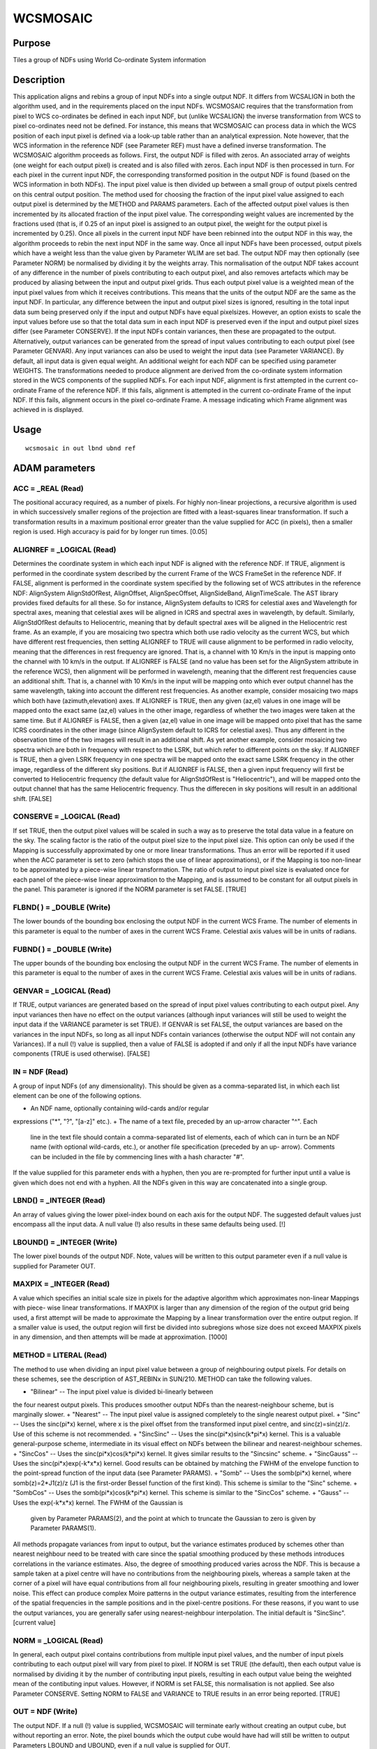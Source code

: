 

WCSMOSAIC
=========


Purpose
~~~~~~~
Tiles a group of NDFs using World Co-ordinate System information


Description
~~~~~~~~~~~
This application aligns and rebins a group of input NDFs into a single
output NDF. It differs from WCSALIGN in both the algorithm used, and
in the requirements placed on the input NDFs. WCSMOSAIC requires that
the transformation from pixel to WCS co-ordinates be defined in each
input NDF, but (unlike WCSALIGN) the inverse transformation from WCS
to pixel co-ordinates need not be defined. For instance, this means
that WCSMOSAIC can process data in which the WCS position of each
input pixel is defined via a look-up table rather than an analytical
expression. Note however, that the WCS information in the reference
NDF (see Parameter REF) must have a defined inverse transformation.
The WCSMOSAIC algorithm proceeds as follows. First, the output NDF is
filled with zeros. An associated array of weights (one weight for each
output pixel) is created and is also filled with zeros. Each input NDF
is then processed in turn. For each pixel in the current input NDF,
the corresponding transformed position in the output NDF is found
(based on the WCS information in both NDFs). The input pixel value is
then divided up between a small group of output pixels centred on this
central output position. The method used for choosing the fraction of
the input pixel value assigned to each output pixel is determined by
the METHOD and PARAMS parameters. Each of the affected output pixel
values is then incremented by its allocated fraction of the input
pixel value. The corresponding weight values are incremented by the
fractions used (that is, if 0.25 of an input pixel is assigned to an
output pixel, the weight for the output pixel is incremented by 0.25).
Once all pixels in the current input NDF have been rebinned into the
output NDF in this way, the algorithm proceeds to rebin the next input
NDF in the same way. Once all input NDFs have been processed, output
pixels which have a weight less than the value given by Parameter WLIM
are set bad. The output NDF may then optionally (see Parameter NORM)
be normalised by dividing it by the weights array. This normalisation
of the output NDF takes account of any difference in the number of
pixels contributing to each output pixel, and also removes artefacts
which may be produced by aliasing between the input and output pixel
grids. Thus each output pixel value is a weighted mean of the input
pixel values from which it receives contributions. This means that the
units of the output NDF are the same as the input NDF. In particular,
any difference between the input and output pixel sizes is ignored,
resulting in the total input data sum being preserved only if the
input and output NDFs have equal pixel\ sizes. However, an option
exists to scale the input values before use so that the total data sum
in each input NDF is preserved even if the input and output pixel
sizes differ (see Parameter CONSERVE).
If the input NDFs contain variances, then these are propagated to the
output. Alternatively, output variances can be generated from the
spread of input values contributing to each output pixel (see
Parameter GENVAR). Any input variances can also be used to weight the
input data (see Parameter VARIANCE). By default, all input data is
given equal weight. An additional weight for each NDF can be specified
using parameter WEIGHTS.
The transformations needed to produce alignment are derived from the
co-ordinate system information stored in the WCS components of the
supplied NDFs. For each input NDF, alignment is first attempted in the
current co-ordinate Frame of the reference NDF. If this fails,
alignment is attempted in the current co-ordinate Frame of the input
NDF. If this fails, alignment occurs in the pixel co-ordinate Frame. A
message indicating which Frame alignment was achieved in is displayed.


Usage
~~~~~


::

    
       wcsmosaic in out lbnd ubnd ref
       



ADAM parameters
~~~~~~~~~~~~~~~



ACC = _REAL (Read)
``````````````````
The positional accuracy required, as a number of pixels. For highly
non-linear projections, a recursive algorithm is used in which
successively smaller regions of the projection are fitted with a
least-squares linear transformation. If such a transformation results
in a maximum positional error greater than the value supplied for ACC
(in pixels), then a smaller region is used. High accuracy is paid for
by longer run times. [0.05]



ALIGNREF = _LOGICAL (Read)
``````````````````````````
Determines the coordinate system in which each input NDF is aligned
with the reference NDF. If TRUE, alignment is performed in the
coordinate system described by the current Frame of the WCS FrameSet
in the reference NDF. If FALSE, alignment is performed in the
coordinate system specified by the following set of WCS attributes in
the reference NDF: AlignSystem AlignStdOfRest, AlignOffset,
AlignSpecOffset, AlignSideBand, AlignTimeScale. The AST library
provides fixed defaults for all these. So for instance, AlignSystem
defaults to ICRS for celestial axes and Wavelength for spectral axes,
meaning that celestial axes will be aligned in ICRS and spectral axes
in wavelength, by default. Similarly, AlignStdOfRest defaults to
Heliocentric, meaning that by default spectral axes will be aligned in
the Heliocentric rest frame.
As an example, if you are mosaicing two spectra which both use radio
velocity as the current WCS, but which have different rest
frequencies, then setting ALIGNREF to TRUE will cause alignment to be
performed in radio velocity, meaning that the differences in rest
frequency are ignored. That is, a channel with 10 Km/s in the input is
mapping onto the channel with 10 km/s in the output. If ALIGNREF is
FALSE (and no value has been set for the AlignSystem attribute in the
reference WCS), then alignment will be performed in wavelength,
meaning that the different rest frequencies cause an additional shift.
That is, a channel with 10 Km/s in the input will be mapping onto
which ever output channel has the same wavelength, taking into account
the different rest frequencies.
As another example, consider mosaicing two maps which both have
(azimuth,elevation) axes. If ALIGNREF is TRUE, then any given (az,el)
values in one image will be mapped onto the exact same (az,el) values
in the other image, regardless of whether the two images were taken at
the same time. But if ALIGNREF is FALSE, then a given (az,el) value in
one image will be mapped onto pixel that has the same ICRS coordinates
in the other image (since AlignSystem default to ICRS for celestial
axes). Thus any different in the observation time of the two images
will result in an additional shift.
As yet another example, consider mosaicing two spectra which are both
in frequency with respect to the LSRK, but which refer to different
points on the sky. If ALIGNREF is TRUE, then a given LSRK frequency in
one spectra will be mapped onto the exact same LSRK frequency in the
other image, regardless of the different sky positions. But if
ALIGNREF is FALSE, then a given input frequency will first be
converted to Heliocentric frequency (the default value for
AlignStdOfRest is "Heliocentric"), and will be mapped onto the output
channel that has the same Heliocentric frequency. Thus the differecen
in sky positions will result in an additional shift. [FALSE]



CONSERVE = _LOGICAL (Read)
``````````````````````````
If set TRUE, then the output pixel values will be scaled in such a way
as to preserve the total data value in a feature on the sky. The
scaling factor is the ratio of the output pixel size to the input
pixel size. This option can only be used if the Mapping is
successfully approximated by one or more linear transformations. Thus
an error will be reported if it used when the ACC parameter is set to
zero (which stops the use of linear approximations), or if the Mapping
is too non-linear to be approximated by a piece-wise linear
transformation. The ratio of output to input pixel size is evaluated
once for each panel of the piece-wise linear approximation to the
Mapping, and is assumed to be constant for all output pixels in the
panel. This parameter is ignored if the NORM parameter is set FALSE.
[TRUE]



FLBND( ) = _DOUBLE (Write)
``````````````````````````
The lower bounds of the bounding box enclosing the output NDF in the
current WCS Frame. The number of elements in this parameter is equal
to the number of axes in the current WCS Frame. Celestial axis values
will be in units of radians.



FUBND( ) = _DOUBLE (Write)
``````````````````````````
The upper bounds of the bounding box enclosing the output NDF in the
current WCS Frame. The number of elements in this parameter is equal
to the number of axes in the current WCS Frame. Celestial axis values
will be in units of radians.



GENVAR = _LOGICAL (Read)
````````````````````````
If TRUE, output variances are generated based on the spread of input
pixel values contributing to each output pixel. Any input variances
then have no effect on the output variances (although input variances
will still be used to weight the input data if the VARIANCE parameter
is set TRUE). If GENVAR is set FALSE, the output variances are based
on the variances in the input NDFs, so long as all input NDFs contain
variances (otherwise the output NDF will not contain any Variances).
If a null (!) value is supplied, then a value of FALSE is adopted if
and only if all the input NDFs have variance components (TRUE is used
otherwise). [FALSE]



IN = NDF (Read)
```````````````
A group of input NDFs (of any dimensionality). This should be given as
a comma-separated list, in which each list element can be one of the
following options.


+ An NDF name, optionally containing wild-cards and/or regular
expressions ("*", "?", "[a-z]" etc.).
+ The name of a text file, preceded by an up-arrow character "^". Each
  line in the text file should contain a comma-separated list of
  elements, each of which can in turn be an NDF name (with optional
  wild-cards, etc.), or another file specification (preceded by an up-
  arrow). Comments can be included in the file by commencing lines with
  a hash character "#".

If the value supplied for this parameter ends with a hyphen, then you
are re-prompted for further input until a value is given which does
not end with a hyphen. All the NDFs given in this way are concatenated
into a single group.



LBND() = _INTEGER (Read)
````````````````````````
An array of values giving the lower pixel-index bound on each axis for
the output NDF. The suggested default values just encompass all the
input data. A null value (!) also results in these same defaults being
used. [!]



LBOUND() = _INTEGER (Write)
```````````````````````````
The lower pixel bounds of the output NDF. Note, values will be written
to this output parameter even if a null value is supplied for
Parameter OUT.



MAXPIX = _INTEGER (Read)
````````````````````````
A value which specifies an initial scale size in pixels for the
adaptive algorithm which approximates non-linear Mappings with piece-
wise linear transformations. If MAXPIX is larger than any dimension of
the region of the output grid being used, a first attempt will be made
to approximate the Mapping by a linear transformation over the entire
output region. If a smaller value is used, the output region will
first be divided into subregions whose size does not exceed MAXPIX
pixels in any dimension, and then attempts will be made at
approximation. [1000]



METHOD = LITERAL (Read)
```````````````````````
The method to use when dividing an input pixel value between a group
of neighbouring output pixels. For details on these schemes, see the
description of AST_REBINx in SUN/210. METHOD can take the following
values.


+ "Bilinear" -- The input pixel value is divided bi-linearly between
the four nearest output pixels. This produces smoother output NDFs
than the nearest-neighbour scheme, but is marginally slower.
+ "Nearest" -- The input pixel value is assigned completely to the
single nearest output pixel.
+ "Sinc" -- Uses the sinc(pi*x) kernel, where x is the pixel offset
from the transformed input pixel centre, and sinc(z)=sin(z)/z. Use of
this scheme is not recommended.
+ "SincSinc" -- Uses the sinc(pi*x)sinc(k*pi*x) kernel. This is a
valuable general-purpose scheme, intermediate in its visual effect on
NDFs between the bilinear and nearest-neighbour schemes.
+ "SincCos" -- Uses the sinc(pi*x)cos(k*pi*x) kernel. It gives similar
results to the "Sincsinc" scheme.
+ "SincGauss" -- Uses the sinc(pi*x)exp(-k*x*x) kernel. Good results
can be obtained by matching the FWHM of the envelope function to the
point-spread function of the input data (see Parameter PARAMS).
+ "Somb" -- Uses the somb(pi*x) kernel, where somb(z)=2*J1(z)/z (J1 is
the first-order Bessel function of the first kind). This scheme is
similar to the "Sinc" scheme.
+ "SombCos" -- Uses the somb(pi*x)cos(k*pi*x) kernel. This scheme is
similar to the "SincCos" scheme.
+ "Gauss" -- Uses the exp(-k*x*x) kernel. The FWHM of the Gaussian is
  given by Parameter PARAMS(2), and the point at which to truncate the
  Gaussian to zero is given by Parameter PARAMS(1).

All methods propagate variances from input to output, but the variance
estimates produced by schemes other than nearest neighbour need to be
treated with care since the spatial smoothing produced by these
methods introduces correlations in the variance estimates. Also, the
degree of smoothing produced varies across the NDF. This is because a
sample taken at a pixel centre will have no contributions from the
neighbouring pixels, whereas a sample taken at the corner of a pixel
will have equal contributions from all four neighbouring pixels,
resulting in greater smoothing and lower noise. This effect can
produce complex Moire patterns in the output variance estimates,
resulting from the interference of the spatial frequencies in the
sample positions and in the pixel-centre positions. For these reasons,
if you want to use the output variances, you are generally safer using
nearest-neighbour interpolation. The initial default is "SincSinc".
[current value]



NORM = _LOGICAL (Read)
``````````````````````
In general, each output pixel contains contributions from multiple
input pixel values, and the number of input pixels contributing to
each output pixel will vary from pixel to pixel. If NORM is set TRUE
(the default), then each output value is normalised by dividing it by
the number of contributing input pixels, resulting in each output
value being the weighted mean of the contibuting input values.
However, if NORM is set FALSE, this normalisation is not applied. See
also Parameter CONSERVE. Setting NORM to FALSE and VARIANCE to TRUE
results in an error being reported. [TRUE]



OUT = NDF (Write)
`````````````````
The output NDF. If a null (!) value is supplied, WCSMOSAIC will
terminate early without creating an output cube, but without reporting
an error. Note, the pixel bounds which the output cube would have had
will still be written to output Parameters LBOUND and UBOUND, even if
a null value is supplied for OUT.



PARAMS( 2 ) = _DOUBLE (Read)
````````````````````````````
An optional array which consists of additional parameters required by
the Sinc, SincSinc, SincCos, SincGauss, Somb, SombCos and Gauss
methods.
PARAMS( 1 ) is required by all the above schemes. It is used to
specify how many output pixels on either side of the central output
pixel are to receive contribution from the corresponding input pixel.
Typically, a value of 2 is appropriate and the minimum allowed value
is 1 (i.e. one pixel on each side). A value of zero or fewer indicates
that a suitable number of pixels should be calculated automatically.
[0]
PARAMS( 2 ) is required only by the Gauss, SombCos, SincSinc, SincCos,
and SincGauss schemes. For the SombCos, SincSinc and SincCos schemes,
it specifies the number of output pixels at which the envelope of the
function goes to zero. The minimum value is 1.0, and the run-time
default value is 2.0. For the Gauss and SincGauss scheme, it specifies
the full-width at half-maximum (FWHM) of the Gaussian envelope
measured in output pixels. The minimum value is 0.1, and the run-time
default is 1.0. []



REF = NDF (Read)
````````````````
The NDF to which all the input NDFs are to be aligned. If a null value
is supplied for this parameter, the first NDF supplied for Parameter
IN is used. The WCS information in this NDF must have a defined
inverse transformation (from WCS co-ordinates to pixel co-ordinates).
[!]



UBND() = _INTEGER (Read)
````````````````````````
An array of values giving the upper pixel-index bound on each axis for
the output NDF. The suggested default values just encompass all the
input data. A null value (!) also results in these same defaults being
used. [!]



UBOUND() = _INTEGER (Write)
```````````````````````````
The upper pixel bounds of the output NDF. Note, values will be written
to this output parameter even if a null value is supplied for
Parameter OUT.



VARIANCE = _LOGICAL (Read)
``````````````````````````
If TRUE, then any input VARIANCE components in the input NDFs are used
to weight the input data (the weight used for each data value is the
reciprocal of the variance). If FALSE, all input data is given equal
weight. Note, some applications (such as CCDPACK:MAKEMOS) use a
parameter named USEVAR to determine both whether input variances are
used to weights input data values, and also how to calculate output
variances. However, WCSMOSAIC uses the VARIANCE parameter only for the
first of these purposes (determining whether to weight the input
data). The second purpose (determining how to create output variances)
is fulfilled by the GENVAR parameter. [FALSE]



WEIGHTS = LITERAL (Read)
````````````````````````
An optional group of numerical weights, one for each of the input NDFs
specified by parameter IN. If VARIANCE is TRUE, the weight assigned to
each input pixel is the value supplied in this group correspoinding to
the appropriate input NDF, divided by the variance of the pixel value.
An error is reported if the number of supplied weights does not equal
the number of supplied input NDFs. [!]



WLIM = _REAL (Read)
```````````````````
This parameter specifies the minimum number of good pixels that must
contribute to an output pixel for the output pixel to be valid. Note,
fractional values are allowed. If a value less than 1.0E-10 is
supplied, a value of 1.0E-10 is used. [1.0E-10]



Examples
~~~~~~~~
wcsmosaic m51* mosaic lbnd=! accept
This example rebins all the NDFs with names starting with the string
"m51" in the current directory so that they are aligned with the first
input NDF, and combines them all into a single output NDF called
mosaic. The output NDF is just big enough to contain all the pixels in
all the input NDFs.



Notes
~~~~~


+ WCS information (including the current co-ordinate Frame) is
propagated from the reference NDF to the output NDF. All other
information is propagated form the first input NDF.
+ The QUALITY and AXIS components are not propagated from input to
output.
+ There are different facts reported, their verbosity depending on the
  current message-reporting level set by environment variable
  MSG_FILTER. If this is set to QUIET, no information will be displayed
  while the command is executing. When the filtering level is at least
  as verbose as NORMAL, the interpolation method being used will be
  displayed. If set to VERBOSE, the name of each input NDF will also be
  displayed as it is processed.




Related Applications
~~~~~~~~~~~~~~~~~~~~
KAPPA: WCSFRAME, WCSALIGN, REGRID; CCDPACK: TRANNDF.


Copyright
~~~~~~~~~
Copyright (C) 2005-2006 Particle Physics & Astronomy Research Council.
Copyright (C) 2007-2009 Science & Technology Facilities Council. All
Rights Reserved.


Licence
~~~~~~~
This program is free software; you can redistribute it and/or modify
it under the terms of the GNU General Public License as published by
the Free Software Foundation; either Version 2 of the License, or (at
your option) any later version.
This program is distributed in the hope that it will be useful, but
WITHOUT ANY WARRANTY; without even the implied warranty of
MERCHANTABILITY or FITNESS FOR A PARTICULAR PURPOSE. See the GNU
General Public License for more details.
You should have received a copy of the GNU General Public License
along with this program; if not, write to the Free Software
Foundation, Inc., 51 Franklin Street, Fifth Floor, Boston, MA
02110-1301, USA.


Implementation Status
~~~~~~~~~~~~~~~~~~~~~


+ This routine correctly processes the DATA, VARIANCE, LABEL, TITLE,
UNITS, WCS, and HISTORY components of the input NDFs (see the METHOD
parameter for notes on the interpretation of output variances).
+ Processing of bad pixels and automatic quality masking are
supported.
+ All non-complex numeric data types can be handled, but the data type
  will be converted to one of _INTEGER, _DOUBLE or _REAL for processing.




